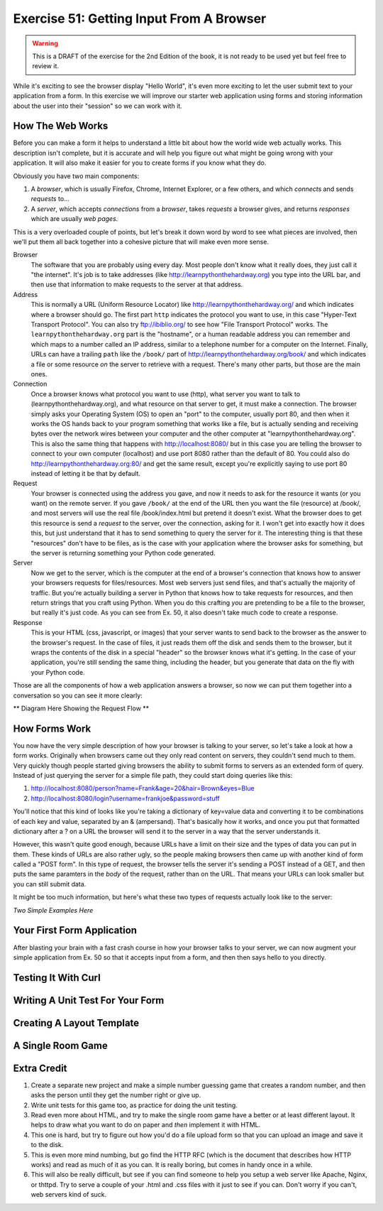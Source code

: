 Exercise 51: Getting Input From A Browser
*****************************************

.. warning::

    This is a DRAFT of the exercise for the 2nd Edition of the book,
    it is not ready to be used yet but feel free to review it.

While it's exciting to see the browser display "Hello World", it's even
more exciting to let the user submit text to your application from
a form.  In this exercise we will improve our starter web application
using forms and storing information about the user into their "session"
so we can work with it.

How The Web Works
=================

Before you can make a form it helps to understand a little bit about
how the world wide web actually works.  This description isn't complete,
but it is accurate and will help you figure out what might be going wrong
with your application.  It will also make it easier for you to create
forms if you know what they do.

Obviously you have two main components:

1. A *browser*, which is usually Firefox, Chrome, Internet Explorer, or a few
   others, and which *connects* and sends *requests* to...
2. A *server*, which accepts *connections* from a *browser*, takes *requests* a 
   browser gives, and returns *responses* which are usually *web pages*.

This is a very overloaded couple of points, but let's break it down word by
word to see what pieces are involved, then we'll put them all back together
into a cohesive picture that will make even more sense.

Browser
    The software that you are probably using every day.  Most people don't
    know what it really does, they just call it "the internet".  It's job is to
    take addresses (like http://learnpythonthehardway.org) you type into the URL
    bar, and then use that information to make requests to the server at
    that address.

Address
    This is normally a URL (Uniform Resource Locator) like http://learnpythonthehardway.org/
    and which indicates where a browser should go.  The first part ``http`` indicates
    the protocol you want to use, in this case "Hyper-Text Transport Protocol".  You can
    also try ftp://ibiblio.org/ to see how "File Transport Protocol" works.  The ``learnpythonthehardway.org``
    part is the "hostname", or a human readable address you can remember and which maps
    to a number called an IP address, similar to a telephone number for a computer on the
    Internet.  Finally, URLs can have a trailing ``path`` like the ``/book/`` part of
    http://learnpythonthehardway.org/book/ and which indicates a file or some resource
    *on* the server to retrieve with a request.  There's many other parts, but those are
    the main ones.

Connection
    Once a browser knows what protocol you want to use (http), what server you want to 
    talk to (learnpythonthehardway.org), and what resource on that server to get, it
    must make a connection.  The browser simply asks your Operating System (OS) to open
    an "port" to the computer, usually port 80, and then when it works the OS hands
    back to your program something that works like a file, but is actually sending
    and receiving bytes over the network wires between your computer and the
    other computer at "learnpythonthehardway.org".  This is also the same thing
    that happens with http://localhost:8080/ but in this case you are telling
    the browser to connect to your own computer (localhost) and use port 8080
    rather than the default of 80.  You could also do http://learnpythonthehardway.org:80/
    and get the same result, except you're explicitly saying to use port 80 instead of
    letting it be that by default.

Request
    Your browser is connected using the address you gave, and now it needs to
    ask for the resource it wants (or you want) on the remote server.  If you
    gave ``/book/`` at the end of the URL then you want the file (resource)
    at /book/, and most servers will use the real file /book/index.html but
    pretend it doesn't exist.  What the browser does to get this resource is
    send a *request* to the server, over the connection, asking for it.  I won't
    get into exactly how it does this, but just understand that it has to 
    send something to query the server for it.  The interesting thing is that
    these "resources" don't have to be files, as is the case with your 
    application where the browser asks for something, but the server is
    returning something your Python code generated.

Server
    Now we get to the server, which is the computer at the end of a browser's
    connection that knows how to answer your browsers requests for files/resources.
    Most web servers just send files, and that's actually the majority of traffic.
    But you're actually building a server in Python that knows how to take 
    requests for resources, and then return strings that you craft using Python.
    When you do this crafting *you* are pretending to be a file to the browser,
    but really it's just code.  As you can see from Ex. 50, it also doesn't
    take much code to create a response.

Response
    This is your HTML (css, javascript, or images) that your server wants to
    send back to the browser as the answer to the browser's request.  In the case
    of files, it just reads them off the disk and sends them to the browser, but
    it wraps the contents of the disk in a special "header" so the browser knows
    what it's getting.  In the case of your application, you're still sending 
    the same thing, including the header, but you generate that data on the fly
    with your Python code.

Those are all the components of how a web application answers a browser, so now
we can put them together into a conversation so you can see it more clearly:

** Diagram Here Showing the Request Flow **


How Forms Work
==============

You now have the very simple description of how your browser is talking to 
your server, so let's take a look at how a form works.  Originally when
browsers came out they only read content on servers, they couldn't send
much to them.  Very quickly though people started giving browsers the ability
to submit forms to servers as an extended form of query.  Instead of just
querying the server for a simple file path, they could start doing queries
like this:

1. http://localhost:8080/person?name=Frank&age=20&hair=Brown&eyes=Blue
2. http://localhost:8080/login?username=frankjoe&password=stuff

You'll notice that this kind of looks like you're taking a dictionary
of key=value data and converting it to be combinations of each key
and value, separated by an & (ampersand).  That's basically how it works,
and once you put that formatted dictionary after a ? on a URL the
browser will send it to the server in a way that the server understands it.

However, this wasn't quite good enough, because URLs have a limit on their
size and the types of data you can put in them.  These kinds of URLs are
also rather ugly, so the people making browsers then came up with another
kind of form called a "POST form".  In this type of request, the browser
tells the server it's sending a POST instead of a GET, and then puts
the same paramters in the *body* of the request, rather than on the URL.
That means your URLs can look smaller but you can still submit data.

It might be too much information, but here's what these two types of
requests actually look like to the server:

*Two Simple Examples Here*


Your First Form Application
===========================

After blasting your brain with a fast crash course in how your browser
talks to your server, we can now augment your simple application from
Ex. 50 so that it accepts input from a form, and then then says hello
to you directly.


Testing It With Curl
====================


Writing A Unit Test For Your Form
=================================



Creating A Layout Template
==========================



A Single Room Game
==================



Extra Credit
============

1. Create a separate new project and make a simple number guessing game that creates a
   random number, and then asks the person until they get the number right or give up.
2. Write unit tests for this game too, as practice for doing the unit testing.
3. Read even more about HTML, and try to make the single room game have a better or
   at least different layout.  It helps to draw what you want to do on paper and *then*
   implement it with HTML.
4. This one is hard, but try to figure out how you'd do a file upload form so that you can
   upload an image and save it to the disk.
5. This is even more mind numbing, but go find the HTTP RFC (which is the document that
   describes how HTTP works) and read as much of it as you can.  It is really boring, 
   but comes in handy once in a while.
6. This will also be really difficult, but see if you can find someone to help you setup
   a web server like Apache, Nginx, or thttpd.  Try to serve a couple of your .html
   and .css files with it just to see if you can.  Don't worry if you can't, web servers
   kind of suck.

